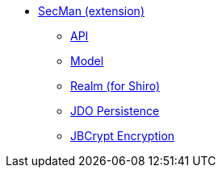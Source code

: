 
** xref:ext-secman:ROOT:about.adoc[SecMan (extension)]
*** xref:ext-secman:api:about.adoc[API]
*** xref:ext-secman:model:about.adoc[Model]
*** xref:ext-secman:realm-shiro:about.adoc[Realm (for Shiro)]
*** xref:ext-secman:persistence-jdo:about.adoc[JDO Persistence]
*** xref:ext-secman:encryption-jbcrypt:about.adoc[JBCrypt Encryption]

